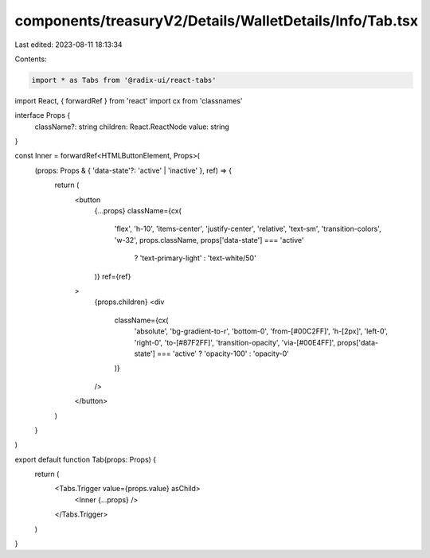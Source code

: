 components/treasuryV2/Details/WalletDetails/Info/Tab.tsx
========================================================

Last edited: 2023-08-11 18:13:34

Contents:

.. code-block:: tsx

    import * as Tabs from '@radix-ui/react-tabs'
import React, { forwardRef } from 'react'
import cx from 'classnames'

interface Props {
  className?: string
  children: React.ReactNode
  value: string
}

const Inner = forwardRef<HTMLButtonElement, Props>(
  (props: Props & { 'data-state'?: 'active' | 'inactive' }, ref) => {
    return (
      <button
        {...props}
        className={cx(
          'flex',
          'h-10',
          'items-center',
          'justify-center',
          'relative',
          'text-sm',
          'transition-colors',
          'w-32',
          props.className,
          props['data-state'] === 'active'
            ? 'text-primary-light'
            : 'text-white/50'
        )}
        ref={ref}
      >
        {props.children}
        <div
          className={cx(
            'absolute',
            'bg-gradient-to-r',
            'bottom-0',
            'from-[#00C2FF]',
            'h-[2px]',
            'left-0',
            'right-0',
            'to-[#87F2FF]',
            'transition-opacity',
            'via-[#00E4FF]',
            props['data-state'] === 'active' ? 'opacity-100' : 'opacity-0'
          )}
        />
      </button>
    )
  }
)

export default function Tab(props: Props) {
  return (
    <Tabs.Trigger value={props.value} asChild>
      <Inner {...props} />
    </Tabs.Trigger>
  )
}


